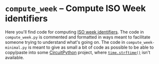 * ~compute_week~ -- Compute ISO Week identifiers

  Here you'll find code for computing [[https://en.wikipedia.org/wiki/ISO_week_date][ISO week identifiers]].  The code
  in ~compute_week.py~ is commented and formatted in ways meant to
  facilitate someone trying to understand what's going on.  The code
  in ~compute_week-minimal.py~ is meant to give as small a bit of code
  as possible to be able to copy/paste into some [[https://circuitpython.org/][CircuitPython]]
  project, where [[https://docs.python.org/3/library/time.html#time.strftime][~time.strftime()~]] isn't available.
